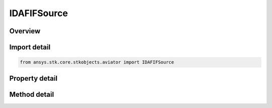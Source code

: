 IDAFIFSource
============

.. py:class:: ansys.stk.core.stkobjects.aviator.IDAFIFSource

   object
   
   Interface used to access the options for any DAFIF source in the Aviator catalog.

.. py:currentmodule:: IDAFIFSource

Overview
--------

.. tab-set::

    .. tab-item:: Methods
        
        .. list-table::
            :header-rows: 0
            :widths: auto

            * - :py:attr:`~ansys.stk.core.stkobjects.aviator.IDAFIFSource.get_dafif_item`
              - Get the DAFIF item with the given name.
            * - :py:attr:`~ansys.stk.core.stkobjects.aviator.IDAFIFSource.get_as_catalog_source`
              - Get the catalog source interface for this object.

    .. tab-item:: Properties
        
        .. list-table::
            :header-rows: 0
            :widths: auto

            * - :py:attr:`~ansys.stk.core.stkobjects.aviator.IDAFIFSource.data_path`
            * - :py:attr:`~ansys.stk.core.stkobjects.aviator.IDAFIFSource.effective_date`
            * - :py:attr:`~ansys.stk.core.stkobjects.aviator.IDAFIFSource.expiration_date`
            * - :py:attr:`~ansys.stk.core.stkobjects.aviator.IDAFIFSource.spec_revision`


Import detail
-------------

.. code-block:: python

    from ansys.stk.core.stkobjects.aviator import IDAFIFSource


Property detail
---------------

.. py:property:: data_path
    :canonical: ansys.stk.core.stkobjects.aviator.IDAFIFSource.data_path
    :type: str

    Gets or sets the DAFIF data path.

.. py:property:: effective_date
    :canonical: ansys.stk.core.stkobjects.aviator.IDAFIFSource.effective_date
    :type: str

    Get the effective date of the DAFIF catalog.

.. py:property:: expiration_date
    :canonical: ansys.stk.core.stkobjects.aviator.IDAFIFSource.expiration_date
    :type: str

    Get the expiration date of the DAFIF catalog.

.. py:property:: spec_revision
    :canonical: ansys.stk.core.stkobjects.aviator.IDAFIFSource.spec_revision
    :type: str

    Get the DAFIF edition.


Method detail
-------------

.. py:method:: get_dafif_item(self, name: str) -> IDAFIFItem
    :canonical: ansys.stk.core.stkobjects.aviator.IDAFIFSource.get_dafif_item

    Get the DAFIF item with the given name.

    :Parameters:

    **name** : :obj:`~str`

    :Returns:

        :obj:`~IDAFIFItem`






.. py:method:: get_as_catalog_source(self) -> ICatalogSource
    :canonical: ansys.stk.core.stkobjects.aviator.IDAFIFSource.get_as_catalog_source

    Get the catalog source interface for this object.

    :Returns:

        :obj:`~ICatalogSource`

